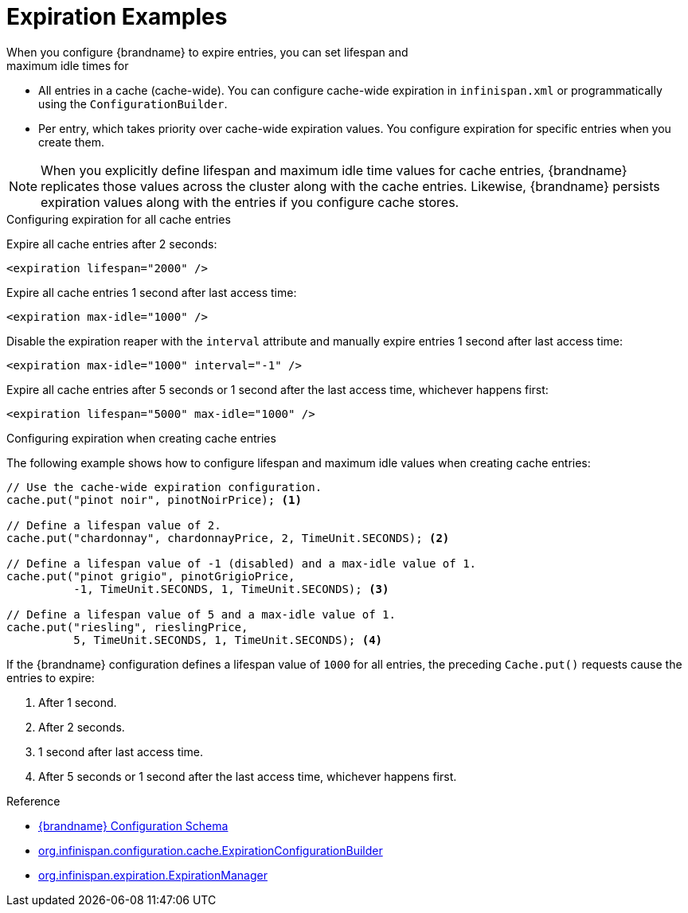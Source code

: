 [id='expiration_example-{context}']
= Expiration Examples
When you configure {brandname} to expire entries, you can set lifespan and
maximum idle times for:

* All entries in a cache (cache-wide). You can configure cache-wide expiration in `infinispan.xml` or programmatically using the `ConfigurationBuilder`.
* Per entry, which takes priority over cache-wide expiration values. You configure expiration for specific entries when you create them.

[NOTE]
====
When you explicitly define lifespan and maximum idle time values for cache
entries, {brandname} replicates those values across the cluster along with the
cache entries. Likewise, {brandname} persists expiration values along with the
entries if you configure cache stores.
====

.Configuring expiration for all cache entries

Expire all cache entries after 2 seconds:

[source,xml,options="nowrap",subs=attributes+]
----
<expiration lifespan="2000" />
----

Expire all cache entries 1 second after last access time:

[source,xml,options="nowrap",subs=attributes+]
----
<expiration max-idle="1000" />
----

Disable the expiration reaper with the `interval` attribute and manually expire
entries 1 second after last access time:

[source,xml,options="nowrap",subs=attributes+]
----
<expiration max-idle="1000" interval="-1" />
----

Expire all cache entries after 5 seconds or 1 second after the last access
time, whichever happens first:

[source,xml,options="nowrap",subs=attributes+]
----
<expiration lifespan="5000" max-idle="1000" />
----

.Configuring expiration when creating cache entries

The following example shows how to configure lifespan and maximum idle values
when creating cache entries:

[source,java]
----
// Use the cache-wide expiration configuration.
cache.put("pinot noir", pinotNoirPrice); <1>

// Define a lifespan value of 2.
cache.put("chardonnay", chardonnayPrice, 2, TimeUnit.SECONDS); <2>

// Define a lifespan value of -1 (disabled) and a max-idle value of 1.
cache.put("pinot grigio", pinotGrigioPrice,
          -1, TimeUnit.SECONDS, 1, TimeUnit.SECONDS); <3>

// Define a lifespan value of 5 and a max-idle value of 1.
cache.put("riesling", rieslingPrice,
          5, TimeUnit.SECONDS, 1, TimeUnit.SECONDS); <4>
----

If the {brandname} configuration defines a lifespan value of `1000` for all
entries, the preceding `Cache.put()` requests cause the entries to expire:

<1> After 1 second.
<2> After 2 seconds.
<3> 1 second after last access time.
<4> After 5 seconds or 1 second after the last access time, whichever happens first.

.Reference

* link:{configdocroot}[{brandname} Configuration Schema]
* link:{javadocroot}/org/infinispan/configuration/cache/ExpirationConfigurationBuilder.html[org.infinispan.configuration.cache.ExpirationConfigurationBuilder]
* link:{javadocroot}/org/infinispan/expiration/ExpirationManager.html[org.infinispan.expiration.ExpirationManager]
